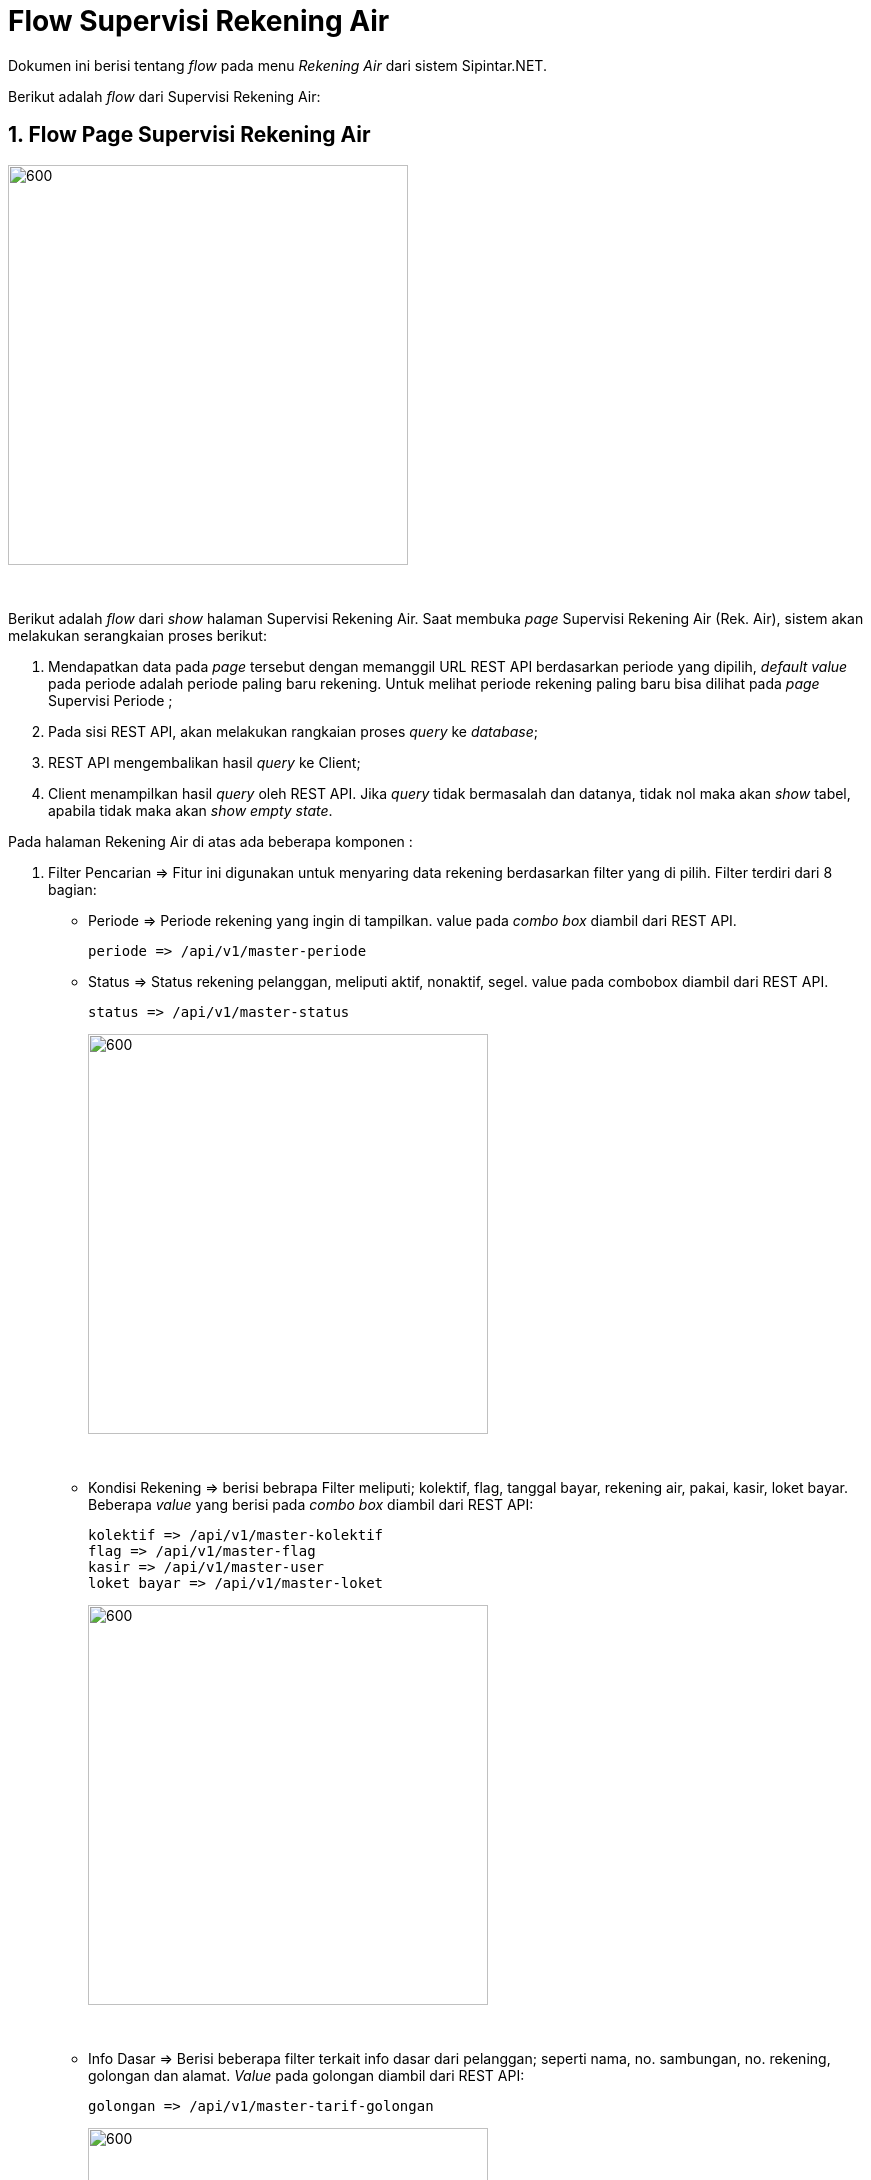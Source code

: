= Flow Supervisi Rekening Air

Dokumen ini berisi tentang _flow_ pada menu _Rekening Air_ dari sistem Sipintar.NET.

Berikut adalah _flow_ dari Supervisi Rekening Air:

== 1. Flow Page Supervisi Rekening Air

image::../../images-sipintar/billing/supervisi/sipintar-supervisi-rekening-air-1.png[600,400]
{sp} +

Berikut adalah _flow_ dari _show_ halaman Supervisi Rekening Air. Saat membuka _page_ Supervisi Rekening Air (Rek. Air), sistem akan melakukan serangkaian proses berikut:

1. Mendapatkan data pada _page_ tersebut dengan memanggil URL REST API berdasarkan periode yang dipilih, _default value_ pada periode adalah periode paling baru rekening. Untuk melihat periode rekening paling baru bisa dilihat pada _page_ Supervisi Periode ;
2. Pada sisi REST API, akan melakukan rangkaian proses _query_ ke _database_; 
3. REST API mengembalikan hasil _query_ ke Client; 
4. Client menampilkan hasil _query_ oleh REST API. Jika _query_ tidak bermasalah dan datanya, tidak nol maka akan _show_ tabel, apabila tidak maka akan _show empty state_.

Pada halaman Rekening Air di atas ada beberapa komponen :

. Filter Pencarian => Fitur ini digunakan untuk menyaring data rekening berdasarkan filter yang di pilih. Filter terdiri dari 8 bagian:

 ** Periode => Periode rekening yang ingin di tampilkan. value pada _combo box_ diambil dari REST API.
 
 periode => /api/v1/master-periode
 
 ** Status => Status rekening pelanggan, meliputi aktif, nonaktif, segel. value pada combobox diambil dari REST API.
 
 status => /api/v1/master-status
+
image::../../images-sipintar/billing/supervisi/sipintar-supervisi-rekening-air-2.png[600,400]
{sp} +

** Kondisi Rekening => berisi bebrapa Filter meliputi; kolektif, flag, tanggal bayar, rekening air, pakai, kasir, loket bayar. Beberapa _value_ yang berisi pada _combo box_ diambil dari REST API:
 
 kolektif => /api/v1/master-kolektif
 flag => /api/v1/master-flag
 kasir => /api/v1/master-user
 loket bayar => /api/v1/master-loket
+
image::../../images-sipintar/billing/supervisi/sipintar-supervisi-rekening-air-3.png[600,400]
{sp} +
 
** Info Dasar => Berisi beberapa filter terkait info dasar dari pelanggan; seperti nama, no. sambungan, no. rekening, golongan dan alamat. _Value_ pada golongan diambil dari REST API:

 golongan => /api/v1/master-tarif-golongan
+ 
image::../../images-sipintar/billing/supervisi/sipintar-supervisi-rekening-air-4.png[600,400]
{sp} +

** Info Wilayah => berisi beberapa filter meliputi dimana lokasi pelanggan tersebut, info ini terdiri dari wilayah, kelurahan, rayon, blok, cabang. Semua _value_ pada filter ini diambil dari REST API:

 wilayah => /api/v1/master-wilayah
 kelurahan => /api/v1/master-kelurahan
 rayon => /api/v1/master-rayon
 blok => /api/v1/master-blok
 cabang => /api/v1/master-cabang
+
image::../../images-sipintar/billing/supervisi/sipintar-supervisi-rekening-air-5.png[600,400]
{sp} +


** Info Water Meter => Berisi beberapa filter yang terkait dengan water meter, meliputi merek water meter, diameter, kondisi meter. Beberapa _value_ pada filter ini diambil dari REST API:

 merk water meter => /api/v1/master-merek-meter
 diameter => /api/v1/master-tarif-diameter
 kondisi meter => /api/v1/master-kondisi-meter
+ 
image::../../images-sipintar/billing/supervisi/sipintar-supervisi-rekening-air-6.png[600,400]
{sp} +

** Terapkan => _Button_ untuk menampilkan datanya pada _grid_, sesuai filter - filter yang dipilih. _Value_ diambil dari REST API:

 Terapkan => /api/v1/rekening-air
 
** Atur Ulang Filter => _Button_ untuk mereset kembali ke kondisi awal saat membuka halaman Rekening Air (Rek. Air).

. Informasi => fitur ini berisi beberapa informasi pelanggan, foto water meter pelanggan dan tagihan pelanggan. Informasi terdiri dari 3 bagian:

** Informasi Nama, Alamat, dan Foto Meter, informasi petugas baca => menampilkan nama pelanggan, alamat, foto meter pada periode rekening yang dipilih sesuai filter (Bulan Ini) dan periode sebelumnya (Bulan Lalu) dan petugas baca yang mengambil foto. +
+
image::../../images-sipintar/billing/supervisi/sipintar-supervisi-rekening-air-7.png[600,400]
{sp} +

** Foto water meter bisa di perbesar dengan mengklik _button_ yang ada di pojok kanan atas foto, dan akan menampilkan gambar seperti di bawah ini: +
+
image::../../images-sipintar/billing/supervisi/sipintar-supervisi-rekening-air-8.png[600,400]
{sp} +
Terdapat beberapa fungsi, sepeti merotasi foto, memperbesar foto, memperkecil foto dan menyesuaikan foto. Terdapat konfigurasi yang perlu diperhatikan untuk menampilkan foto. Lokasi foto mengakses tabel pengaturan_bacameter melalui REST API. Field yang perlu diperhatikan adalah aksesfotometer (Konfigurasi apakah akses foto akan di aktifkan atau tidak. 1 = aktif, 2 = non aktif) dan lokasifotometer  (konfigurasi lokasi foto yang ingin ditampilkan. untuk _Value_-nya "\\alamat ip atau domain \Foto". di dalam lokasi foto yang diambil pada REST API itu formating folder harus "dua digit bulan + dua digit tahun", untuk foto kecil yang sebelum diperbesar "_(dua digit bulan + dua digit tahun)/.thumbnails/(nosamb)_" dan untuk foto yang sudah diperbesar mengambil "_(dua digit bulan + dua digit tahun)/(nosamb)_". REST API yang mengakses ke tabel pengaturan bacameter :

 Pengaturan Bacameter => /api/v1/pengaturan-bacameter

** Informasi Rekening => Fitur ini berisi informasi nosamb (Nomor Sambungan), no rek (nomor rekening), status pelanggan, golongan, diameter, koderayon, rayon, kode wialayah, wialayah, kelaianan, kode pemeliharaan lain kode retribusi lain. Informasi ini muncul, jika pada _grid_ ada yang diklik. +
+
image::../../images-sipintar/billing/supervisi/sipintar-supervisi-rekening-air-9.png[600,400]
{sp} +

** Informasi Rincian Tagihan => Fitur ini berisi informasi rincian biaya rekening pelanggan pada periode yang dipilih.

 Informasi Rincian Tagihan => /api/v1/rekening-air-detail
+
image::../../images-sipintar/billing/supervisi/sipintar-supervisi-rekening-air-10.png[600,400]
{sp} +


* Tabel Rekening Air => Untuk menampilkan rekening-rekening pelanggan sesuai periode yang dipilih. Pada tabel, terdapat indikator/ penanda jika rekening tersebut sudah di bayarkan berwarna hijau, limit data yang ditampilkan, jumlah data rekening yang ada pada periode yang d pilih dan jumlah _paginate_. +
+
image::../../images-sipintar/billing/supervisi/sipintar-supervisi-rekening-air-11.png[600,400]
{sp} +

** Klik Kanan Tabel Rekening Air => Ada beberapa _action_ jika tabel dikklik kanan, dan beberapa _action_ memiliki kondisi jika rekening tersebut sudah terpublish atau belum terpublish seperti:

* Terpublish => Rekening tersebut dikatakan terpublish jika pada kolom publish tercentang atau ceklist. Rekening dapat terpublish jika rekening sudah terkoreksi, indikator rekening jika sudah terkoreksi pada kolom K sudah tercentang. +
+
image::../../images-sipintar/billing/supervisi/sipintar-supervisi-rekening-air-12.png[600,400]
{sp} +

* Belum Terpublish => Rekening tersebut dikatakan belum terpublish jika pada kolom publish tidak tercentang atau tidak _checklist_. +
+
image::../../images-sipintar/billing/supervisi/sipintar-supervisi-rekening-air-13.png[600,400]
{sp} +

. _Action_ yang ada pada saat klik kanan pada _grid_ Rekening Air. Ada berapa _action_ yang bisa digunakan jika  mengklik kanan pada _grid_ rekening air dengan kondisi tertentu. Kondisi tertentu yang dimaksud adalah:
* Kondisi Rekening Sudah Terpublish => Action yang ada dapat digunakan, jika rekening tersebut sudah terpublish:

** UnPublish => Action ini bisa digunkan jika rekening sudah terpublish. Unpublish ini fungsinya adalah untuk membatalkan rekening yang sudah terpublish / menjadikan rekening tersebut belum terpublish. REST API yang di-_hit_:

 Unpublish => /api/v1/rekening-air-unpublish
 
** Upload Ulang Tagihan =>  Action bisa digunakan jika rekening sudah terpublish. Upload ulang tagihan ini fungsinya adalah untuk mengupload kembali biaya rekening airnya. Ini biasanya digunakan jika ada kasus biaya rekening pelanggan tidak sesuai dan harus dikoreksi untuk mengirim tagihannya itu kembali dengan fitur ini.

 Upload Ulang Tagihan => /api/v1/upload-tagihan-air

** Lihat Piutang => Action ini bisa selalu digunakan, baik rekeningnya sudah terpublish atau belum terpublish. Lihat Piutang ini digunakan untuk melihat berapa piutang yang dimiliki oleh pelanggan tersebut.

 Lihat Piutang => /api/v1/rekening-air-piutang
+
image::../../images-sipintar/billing/supervisi/sipintar-supervisi-rekening-air-16.png[600,400]
{sp} +
 
** Lihat Riwayat Pemakaian => Action ini bisa selalu digunakan, baik rekeningnya sudah terpublish atau belum terpublish. Lihat Riwayat Pemakaian ini digunakan untuk melihat berapa pemakaian pelanggan selama setahun.
  
  Lihat Riwayat Pemakaian => /api/v1/rekening-air-riwayat-pakai
+
image::../../images-sipintar/billing/supervisi/sipintar-supervisi-rekening-air-14.png[600,400]
{sp} +
  
** Lihat Riwayat Pembayaran => Action ini bisa selalu di gunakan, baik rekeningnya sudah terpublish atau belum terpublish. Lihat Riwayat Pembayaran ini digunakan untuk melihat berapa tagihan yang sudah dibayar pelanggan selama setahun. +
+
image::../../images-sipintar/billing/supervisi/sipintar-supervisi-rekening-air-15.png[600,400]
{sp} +

* Kondisi Rekening Belum TerPublish => Action - action yang dapat digunakan, jika rekening tersebut belum terpublish:

** Perbarui Data Pelanggan => Action ini bisa di gunakan jika rekening air belum terpublish. Perbarui Data Pelanggan digunakan untuk memperbarui data rekening, yang diambil dari data pelanggan untuk acuan datanya, dan disesuai ke data rekening periode yang di pilih.

 Perbarui Data Pelanggan => /api/v1/rekening-air-perbarui-data 

** Koreksi => Action ini bisa digunakan jika rekening air belum terpublish, koreksi fungsinya untuk mengkoreksi jumlah pakai, stan lalu dan stan kini. Jika ada mengubah di antara ketiga itu, maka biayanya akan desesuaikan sesuai tarif golongan yang diberlakukan dan rekening otomatis langsung terpublish. 

 Kalkulasi Biaya => /api/v1/rekening-air-kalkulasi
 Koreksi => /api/v1/rekening-air-update
 Publish => /api/v1/rekening-air-publish
 kelainan => /api/v1/master-kelainan
 Petugas Baca => /api/v1/master-petugasbaca
+
image::../../images-sipintar/billing/supervisi/sipintar-supervisi-rekening-air-17.png[600,400]
{sp} +
 
** Hitung Ulang => Action ini bisa digunakan jika rekening air belum terpublish. Hitung Ulang digunakan untuk menghitung kembali biaya - biaya desesuaikan sesuai tarif golongan yang  masih diberlakukan. 
 
 Hitung Ulang => /api/v1/rekening-air-hitung-ulang
 
** Hapus =>  action ini bisa di gunakan jika rekening air belum terpublish. Hapus digunakan untuk menghapus rekening. Hapus disini hanya mengganti _value_ pada _field_ flaghapus menjadi 0 di tabel rekening_air.

 Hapus => /api/v1/rekening-air-hapus
 
** Publish => Action ini bisa digunakan jika rekening air belum terpublish. Publish digunakan untuk mempublish rekening guna persyaratan untuk dapat  di-upload rekeningnya. 

 Publish => /api/v1/rekening-air-publish
 
** Set Rekening Normal => Action ini bisa digunakan jika rekening air belum terpublish. Set Rekening Normal digunakan untuk mengubah _flag_ rekening menjadi 1 (Normal).

 Set Rekening Normal => /api/v1/rekening-air-update-non-administratif
+
image::../../images-sipintar/billing/supervisi/sipintar-supervisi-rekening-air-18.png[600,400]
{sp} +
 
** Set Tanpa Denda => Action ini bisa digunakan jika rekening air belum terpublish. Set Rekening Tanpa Denda digunakan untuk mengubah _flag_ rekening menjadi 2(Pelanggan Tanpa Denda)
 
  Set Rekening Normal => /api/v1/rekening-air-update-non-administratif
+
image::../../images-sipintar/billing/supervisi/sipintar-supervisi-rekening-air-18.png[600,400]
{sp} +
** Lihat Piutang => Action ini bisa selalu digunakan, baik rekeningnya sudah terpublish atau belum terpublish. Lihat Piutang ini digunakan untuk melihat berapa piutang yang dimiliki oleh pelanggan tersebut.

 Lihat Piutang => /api/v1/rekening-air-piutang
+
image::../../images-sipintar/billing/supervisi/sipintar-supervisi-rekening-air-16.png[600,400]
{sp} +
 
** Lihat Riwayat Pemakaian => Action ini bisa selalu digunakan, baik rekeningnya sudah terpublish atau belum terpublish. Lihat Riwayat Pemakaian ini digunakan untuk melihat berapa pemakaian pelanggan selama setahun.
  
  Lihat Riwayat Pemakaian => /api/v1/rekening-air-riwayat-pakai
+
image::../../images-sipintar/billing/supervisi/sipintar-supervisi-rekening-air-14.png[600,400]
{sp} +
  
** Lihat Riwayat Pembayaran => Action ini bisa selalu digunakan, baik rekeningnya sudah terpublish atau belum terpublish. Lihat Riwayat Pembayaran ini digunakan untuk melihat berapa tagihan yang sudah dibayar pelanggan selama setahun.

 Lihat Riwayat Pembayaran => /api/v1/rekening-air-history-pelunasan-pembatalan
+
image::../../images-sipintar/billing/supervisi/sipintar-supervisi-rekening-air-15.png[600,400]
{sp} +

. Pilihan menu / fitur yang ada pada halaman Rekening Air (Rek. Air) meliputi; Hitung, Export, Download Bacameter, Terbitkan Pelanggan, Publish Semua, Perbarui Semua Data, Setting Tabel. Berikut penjelasan setiap menu tersebut:

* Hitung => Fungsi hitung disini ada untuk menghitung semua data yang ditampilkan pada _grid_ rekening air.
 
 /api/v1/rekening-air-hitung-ulang
 
* Export => Fungsi _export_ disini untuk mengeksport data-data yang di tampilkan pada grid rekening air. Pilihan _export_ yang dapat dipilih html, excel, excel 2007, xml, csv.

* Download Bacameter => Fungsi download bacameter disini untuk men-_download_ hasil baca yang dihasilkan oleh aplikasi bacameter dan meng-_update_ datanya ke aplikasi billing; tabel yang ter-_update_ adalah rekening_air.

 Download Bacameter => /api/v1/download-hasil-baca
+
image::../../images-sipintar/billing/supervisi/sipintar-supervisi-rekening-air-21.png[600,400]
+
image::../../images-sipintar/billing/supervisi/sipintar-supervisi-rekening-air-22.png[600,400]
{sp} +

* Terbitkan Pelanggan  => Fungsi terbitkan pelanggan disini untuk memunculkan rekening pelanggan pada periode yang dipilih jika pada rekening air belum ada.

 Daftar Penerbitan Pelanggan => /api/v1/rekening-air-daftar-penerbitan-pelanggan
 Submit Penerbitan Pelanggan => /api/v1/rekening-air-terbitkan-pelanggan
+
image::../../images-sipintar/billing/supervisi/sipintar-supervisi-rekening-air-23.png[600,400]
{sp} +

* Publish Semua => Fungsi publish disini untuk mempublish semua rekening yang ditampilkan pada _grid_ rekening air.

  Publish Semua => /api/v1/rekening-air-publish
+
image::../../images-sipintar/billing/supervisi/sipintar-supervisi-rekening-air-24.png[600,400]
+
image::../../images-sipintar/billing/supervisi/sipintar-supervisi-rekening-air-26.png[600,400]
{sp} +

* Perbarui Semua Data => Fungsi Perbarui Semua Data di sini digunakan untuk memperbarui semua data, sama seperti Perbarui data pelanggan yang dapat diakses lewat klik kanan pada grid. Berbeda dengan klik kanan yang hanya satu persatu, menu ini dapat memperbarui datanya sesuai _grid_ yang ditampilkan.

 Perbarui Semua Data => /api/v1/rekening-air-perbarui-data
 
* Setting Tabel => Fungsi Setting Tabel di sini digunakanuntuk mengkonfigurasi kolom mana saja yang ingin ditampilkan pada _grid_ rekening air. +
+
image::../../images-sipintar/billing/supervisi/sipintar-supervisi-rekening-air-25.png[600,400]
{sp} +

== 2. Flow Chart 

. REST API
+
image::../../images-sipintar/billing/supervisi/sipintar-supervisi-rekening-air-30.png[600,400]
{sp} +
+
image::../../images-sipintar/billing/supervisi/sipintar-supervisi-rekening-air-31.png[600,400]
{sp} +

. WPF
+
image::../../images-sipintar/billing/supervisi/sipintar-supervisi-rekening-air-29.png[600,400]
{sp} +
+
image::../../images-sipintar/billing/supervisi/sipintar-supervisi-rekening-air-27.png[600,400]
{sp} +
+
image::../../images-sipintar/billing/supervisi/sipintar-supervisi-rekening-air-28.png[600,400]
{sp} +

== 3. Endpoint URL REST API

Pada menu ini, URL REST API yang digunakan adalah: 

[cols="10%,25%,65%",frame=all, grid=all]
|===
^.^h| *Method* 
^.^h| *URL* 
^.^h| *Deskripsi*

|GET 
| /api/v1/master-periode 
| Digunakan untuk Get data, wajib menambahkan *IdPdam* dan *IdUserRequest* pada URI param ketika request 

|
|/api/v1/master-status 
| 

|
|/api/v1/master-kolektif 
| 

|
|/api/v1/master-flag 
| 

|
|/api/v1/master-user
|

|
|/api/v1/master-loket
|

|
|/api/v1/master-tarif-golongan
|

|
|/api/v1/master-wilayah
|

|
|/api/v1/master-kelurahan
|

|
|/api/v1/master-rayon
|

|
|/api/v1/master-blok
|

|
|/api/v1/master-cabang
|

|
|/api/v1/master-merek-meter
|

|
|/api/v1/master-tarif-diameter
|

|
|/api/v1/master-kondisi-meter
|

|
| /api/v1/rekening-air
|

|
|/api/v1/rekening-air-detail
|

|
|/api/v1/rekening-air-piutang
|

|
|/api/v1/rekening-air-riwayat-pakai
|

|
|/api/v1/rekening-air-kalkulasi
|

|
|/api/v1/master-petugasbaca
|

|
|/api/v1/master-kelainan
|

|
|/api/v1/rekening-air-history-pelunasan-pembatalan
|

|
|/api/v1/rekening-air-daftar-penerbitan-pelanggan 
|

|POST 
| /api/v1/upload-tagihan-air 
| Digunakan untuk Tambah data, wajib menambahkan *IdPdam* dan *IdUserRequest* pada body ketika request

|PATCH 
| /api/v1/rekening-air-hitung-ulang 
| Digunakan untuk Ubah data, wajib menambahkan *IdPdam* dan *IdUserRequest* serta *IdEntity* pada body ketika request

|
|/api/v1/rekening-air-unpublish
|

|
|/api/v1/rekening-air-publish
|

|
|/api/v1/download-hasil-baca
|

|
|/api/v1/rekening-air-perbarui-data
|

|
|/api/v1/rekening-air-update-non-administratif
|

|
|/api/v1/rekening-air-update
|

|
|/api/v1/rekening-air-terbitkan-pelanggan 
|

|DELETE 
| /api/v1/rekening-air-hapus 
| Digunakan untuk Hapus data, wajib menambahkan *IdPdam* dan *IdUserRequest* serta *IdEntity* pada URI param ketika request
|===

=== Code Notes

Fitur ini menggunakan tabel _rekening_air_, _rekening_air_detail_, _master_periode_, _master_status_, _master_kolektif_, _master_flag_,  _master_user_, _master_loket_, _master_tarif_golongan_, _master_attribute_wilayah_, _master_attribute_kelurahan_, _master_attribute_rayon_, _master_attribute_blok_,
_master_attribute_cabang_, _master_attribute_merek_meter_, _master_tarif_diameter_, _master_attribute_kondisi_meter_, _master_attribute_kelainan_, _master_attribute_petugas_baca_.

=== Other Source

https://drive.google.com/file/d/11puWTqzM8qDLKZUX7RAa0Yeh8x-gT3Sf/view?usp=sharing[Diagram Source (editable with email @bsa.id)]